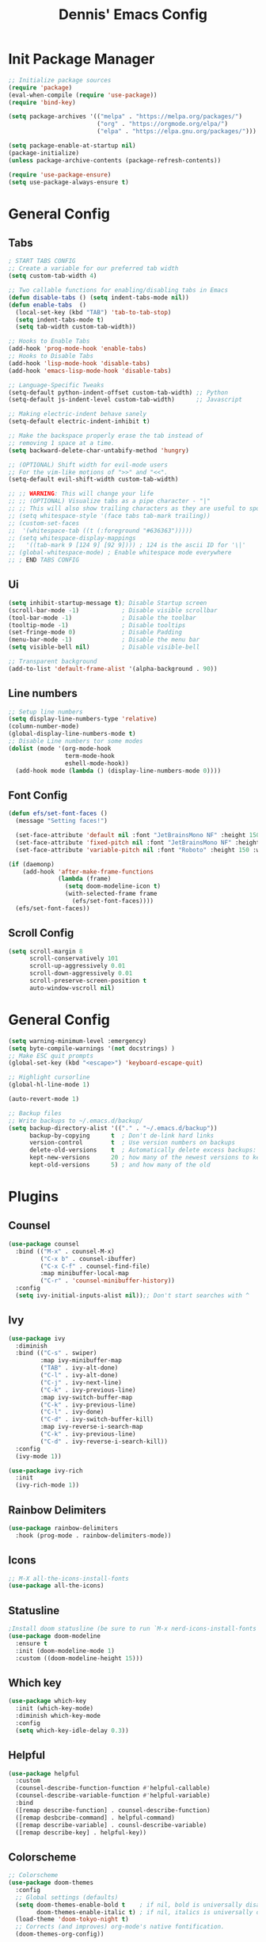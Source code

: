 #+title: Dennis'  Emacs Config
#+PROPERTY: header-args:emacs-lisp :tangle ./init.el :mkdirp yes

* Init Package Manager

#+begin_src emacs-lisp
  ;; Initialize package sources
  (require 'package)			
  (eval-when-compile (require 'use-package)) 
  (require 'bind-key)			   

  (setq package-archives '(("melpa" . "https://melpa.org/packages/")
                           ("org" . "https://orgmode.org/elpa/")
                           ("elpa" . "https://elpa.gnu.org/packages/")))

  (setq package-enable-at-startup nil)
  (package-initialize)
  (unless package-archive-contents (package-refresh-contents))

  (require 'use-package-ensure)
  (setq use-package-always-ensure t)

#+end_src

* General Config
** Tabs

#+begin_src emacs-lisp
; START TABS CONFIG
;; Create a variable for our preferred tab width
(setq custom-tab-width 4)

;; Two callable functions for enabling/disabling tabs in Emacs
(defun disable-tabs () (setq indent-tabs-mode nil))
(defun enable-tabs  ()
  (local-set-key (kbd "TAB") 'tab-to-tab-stop)
  (setq indent-tabs-mode t)
  (setq tab-width custom-tab-width))

;; Hooks to Enable Tabs
(add-hook 'prog-mode-hook 'enable-tabs)
;; Hooks to Disable Tabs
(add-hook 'lisp-mode-hook 'disable-tabs)
(add-hook 'emacs-lisp-mode-hook 'disable-tabs)

;; Language-Specific Tweaks
(setq-default python-indent-offset custom-tab-width) ;; Python
(setq-default js-indent-level custom-tab-width)      ;; Javascript

;; Making electric-indent behave sanely
(setq-default electric-indent-inhibit t)

;; Make the backspace properly erase the tab instead of
;; removing 1 space at a time.
(setq backward-delete-char-untabify-method 'hungry)

;; (OPTIONAL) Shift width for evil-mode users
;; For the vim-like motions of ">>" and "<<".
(setq-default evil-shift-width custom-tab-width)

;; ;; WARNING: This will change your life
;; ;; (OPTIONAL) Visualize tabs as a pipe character - "|"
;; ;; This will also show trailing characters as they are useful to spot.
;; (setq whitespace-style '(face tabs tab-mark trailing))
;; (custom-set-faces
;;  '(whitespace-tab ((t (:foreground "#636363")))))
;; (setq whitespace-display-mappings
;;   '((tab-mark 9 [124 9] [92 9]))) ; 124 is the ascii ID for '\|'
;; (global-whitespace-mode) ; Enable whitespace mode everywhere
;; ; END TABS CONFIG
#+end_src
** Ui 

#+begin_src emacs-lisp
  (setq inhibit-startup-message t); Disable Startup screen
  (scroll-bar-mode -1)            ; Disable visible scrollbar
  (tool-bar-mode -1)              ; Disable the toolbar
  (tooltip-mode -1)               ; Disable tooltips
  (set-fringe-mode 0)             ; Disable Padding
  (menu-bar-mode -1)              ; Disable the menu bar
  (setq visible-bell nil)         ; Disable visible-bell

  ;; Transparent background
  (add-to-list 'default-frame-alist '(alpha-background . 90))
#+end_src

** Line numbers

#+begin_src emacs-lisp
  ;; Setup line numbers
  (setq display-line-numbers-type 'relative)
  (column-number-mode)
  (global-display-line-numbers-mode t)
  ;; Disable Line numbers tor some modes
  (dolist (mode '(org-mode-hook
                  term-mode-hook
                  eshell-mode-hook))
    (add-hook mode (lambda () (display-line-numbers-mode 0))))
#+end_src

** Font Config
#+begin_src emacs-lisp
  (defun efs/set-font-faces ()
    (message "Setting faces!")

    (set-face-attribute 'default nil :font "JetBrainsMono NF" :height 150)
    (set-face-attribute 'fixed-pitch nil :font "JetBrainsMono NF" :height 150)
    (set-face-attribute 'variable-pitch nil :font "Roboto" :height 150 :weight 'regular))

  (if (daemonp)
      (add-hook 'after-make-frame-functions
                (lambda (frame)
                  (setq doom-modeline-icon t)
                  (with-selected-frame frame
                    (efs/set-font-faces))))
    (efs/set-font-faces))
#+end_src

** Scroll Config

#+begin_src emacs-lisp
  (setq scroll-margin 8
        scroll-conservatively 101
        scroll-up-aggressively 0.01
        scroll-down-aggressively 0.01
        scroll-preserve-screen-position t
        auto-window-vscroll nil)
#+end_src

* General Config

#+begin_src emacs-lisp
  (setq warning-minimum-level :emergency)
  (setq byte-compile-warnings '(not docstrings) )
  ;; Make ESC quit prompts
  (global-set-key (kbd "<escape>") 'keyboard-escape-quit)

  ;; Highlight cursorline
  (global-hl-line-mode 1)

  (auto-revert-mode 1)

  ;; Backup files
  ;; Write backups to ~/.emacs.d/backup/
  (setq backup-directory-alist '(("." . "~/.emacs.d/backup"))
        backup-by-copying      t  ; Don't de-link hard links
        version-control        t  ; Use version numbers on backups
        delete-old-versions    t  ; Automatically delete excess backups:
        kept-new-versions      20 ; how many of the newest versions to keep
        kept-old-versions      5) ; and how many of the old
#+end_src



* Plugins

** Counsel

#+begin_src emacs-lisp
  (use-package counsel
    :bind (("M-x" . counsel-M-x)
           ("C-x b" . counsel-ibuffer)
           ("C-x C-f" . counsel-find-file)
           :map minibuffer-local-map
           ("C-r" . 'counsel-minibuffer-history))
    :config
    (setq ivy-initial-inputs-alist nil));; Don't start searches with ^
#+end_src

** Ivy

#+begin_src emacs-lisp
  (use-package ivy
    :diminish
    :bind (("C-s" . swiper)
           :map ivy-minibuffer-map
           ("TAB" . ivy-alt-done)	
           ("C-l" . ivy-alt-done)
           ("C-j" . ivy-next-line)
           ("C-k" . ivy-previous-line)
           :map ivy-switch-buffer-map
           ("C-k" . ivy-previous-line)
           ("C-l" . ivy-done)
           ("C-d" . ivy-switch-buffer-kill)
           :map ivy-reverse-i-search-map
           ("C-k" . ivy-previous-line)
           ("C-d" . ivy-reverse-i-search-kill))
    :config
    (ivy-mode 1))

  (use-package ivy-rich
    :init
    (ivy-rich-mode 1))
#+end_src

** Rainbow Delimiters

#+begin_src emacs-lisp
  (use-package rainbow-delimiters
    :hook (prog-mode . rainbow-delimiters-mode))
#+end_src

** Icons

#+begin_src emacs-lisp
  ;; M-X all-the-icons-install-fonts
  (use-package all-the-icons)
#+end_src

** Statusline

#+begin_src emacs-lisp
  ;Install doom statusline (be sure to run `M-x nerd-icons-install-fonts`)
  (use-package doom-modeline
    :ensure t
    :init (doom-modeline-mode 1)
    :custom ((doom-modeline-height 15)))
#+end_src

** Which key

#+begin_src emacs-lisp
  (use-package which-key
    :init (which-key-mode)
    :diminish which-key-mode
    :config
    (setq which-key-idle-delay 0.3))
#+end_src

** Helpful

#+begin_src emacs-lisp
  (use-package helpful
    :custom
    (counsel-describe-function-function #'helpful-callable)
    (counsel-describe-variable-function #'helpful-variable)
    :bind
    ([remap describe-function] . counsel-describe-function)
    ([remap desbcribe-command] . helpful-command)
    ([remap describe-variable] . counsl-describe-variable)
    ([remap describe-key] . helpful-key))
#+end_src

** Colorscheme

#+begin_src emacs-lisp
  ;; Colorscheme
  (use-package doom-themes
    :config
    ;; Global settings (defaults)
    (setq doom-themes-enable-bold t    ; if nil, bold is universally disabled
          doom-themes-enable-italic t) ; if nil, italics is universally disabled
    (load-theme 'doom-tokyo-night t)
    ;; Corrects (and improves) org-mode's native fontification.
    (doom-themes-org-config))
#+end_src

** Keybinds 

*** General.el

#+begin_src emacs-lisp
  (use-package general
    :ensure t
    :after evil
    :config
    (general-create-definer tyrant-def
      :states '(normal insert motion emacs)
      :keymaps 'override
      :prefix "SPC"
      :non-normal-prefix "M-SPC")
    (tyrant-def "" nil)

    (tyrant-def
      "sv" 'evil-window-vsplit
      "sh" 'evil-window-split
      "y" 'clipboard-kill-ring-save
      "p" 'clipboard-yank))
  (setq x-select-enable-clipboard nil)
  (setq x-select-enable-primary nil)
#+end_src

*** Evil mode

#+begin_src emacs-lisp
  (defun efs/evil-yank-advice (orig-fn beg end &rest args)
    (set-face-attribute 'pulse-highlight-face nil :background "#cccccc" :foreground "#ffffff")
    (pulse-momentary-highlight-region beg end 'pulse-highlight-face)
    (apply orig-fn beg end args))


  ;; Vim keybinds
  (use-package evil
    :init
    (setq evil-want-integration t)
    (setq evil-want-keybinding nil)
    (setq evil-want-C-u-scroll t)
    (setq evil-want-C-i-jump nil)
    :config
    (evil-mode 1)
    (define-key evil-insert-state-map (kbd "C-g") 'evil-normal-state)
    (define-key evil-insert-state-map (kbd "C-h") 'evil-delete-backward-char-and-join)

    (define-key evil-normal-state-map (kbd "C-h") 'evil-window-left)
    (define-key evil-normal-state-map (kbd "C-j") 'evil-window-down)
    (define-key evil-normal-state-map (kbd "C-k") 'evil-window-up)
    (define-key evil-normal-state-map (kbd "C-l") 'evil-window-right)

    (define-key evil-normal-state-map (kbd "M-h") 'evil-shift-left)
    (define-key evil-normal-state-map (kbd "M-j") 'evil-collection-unimpaired-move-text-down)
    (define-key evil-normal-state-map (kbd "M-k") 'evil-collection-unimpaired-move-text-up)
    (define-key evil-normal-state-map (kbd "M-l") 'evil-shift-right)

    (define-key evil-normal-state-map (kbd "C-q") 'evil-window-delete)

    (define-key evil-normal-state-map (kbd "-") 'dired-jump)

    (advice-add 'evil-yank :around efs/evil-yank-advice)

    ;; Use visual line motions even outside of visual-line-mode buffers
    (evil-global-set-key 'motion "j" 'evil-next-visual-line)
    (evil-global-set-key 'motion "k" 'evil-previous-visual-line)

    (evil-set-initial-state 'messages-buffer-mode 'normal)
    (evil-set-initial-state 'dashboard-mode 'normal))

  (use-package evil-collection
    :after evil
    :config
    (evil-collection-init))
#+end_src

** Org Mode Config
#+begin_src emacs-lisp
  (defun efs/org-mode-setup ()
    (org-indent-mode)
    (variable-pitch-mode 1)
    (visual-line-mode 1))

  (defun efs/org-font-setup ()
    ;; Replace list hyphen with dot
    (font-lock-add-keywords 'org-mode
                            '(("^ *\\([-]\\) "
                               (0 (prog1 () (compose-region (match-beginning 1) (match-end 1) "•"))))))

    ;; Set faces for heading levels
    (dolist (face '((org-level-1 . 1.2)
                    (org-level-2 . 1.1)
                    (org-level-3 . 1.05)
                    (org-level-4 . 1.0)
                    (org-level-5 . 1.1)
                    (org-level-6 . 1.1)
                    (org-level-7 . 1.1)
                    (org-level-8 . 1.1)))
      (set-face-attribute (car face) nil :font "Roboto" :weight 'bold :height (cdr face)))

    ;; Ensure that anything that should be fixed-pitch in Org files appears that way
    (set-face-attribute 'org-block nil :foreground nil :inherit 'fixed-pitch)
    (set-face-attribute 'org-code nil   :inherit '(shadow fixed-pitch))
    (set-face-attribute 'org-table nil   :inherit '(shadow fixed-pitch))
    (set-face-attribute 'org-verbatim nil :inherit '(shadow fixed-pitch))
    (set-face-attribute 'org-special-keyword nil :inherit '(font-lock-comment-face fixed-pitch))
    (set-face-attribute 'org-meta-line nil :inherit '(font-lock-comment-face fixed-pitch))
    (set-face-attribute 'org-checkbox nil :inherit 'fixed-pitch))

  (use-package org
    :hook (org-mode . efs/org-mode-setup)
    :config
    (setq org-ellipsis " ▾")
    (efs/org-font-setup))

  (use-package org-bullets
    :after org
    :hook (org-mode . org-bullets-mode)
    :custom
    (org-bullets-bullet-list '("◉" "○" "●" "○" "●" "○" "●")))

  (defun efs/org-mode-visual-fill ()
    (setq visual-fill-column-width 100
          visual-fill-column-center-text t)
    (visual-fill-column-mode 1))

  (use-package visual-fill-column
    :hook (org-mode . efs/org-mode-visual-fill))

  (org-babel-do-load-languages
   'org-babel-load-languages
   '((emacs-lisp . t)
     (python . t)))

  ;; Automatically tangle our Emacs.org config file when we save it
  (defun efs/org-babel-tangle-config ()
    (when (string-equal (buffer-file-name)
                        (expand-file-name "~/.config/emacs/Emacs.org"))
      ;; Dynamic scoping to the rescue
      (let ((org-confirm-babel-evaluate nil))
        (org-babel-tangle))))

  (add-hook 'org-mode-hook (lambda () (add-hook 'after-save-hook #'efs/org-babel-tangle-config)))
#+end_src

** Lsp
*** Rust lang
#+begin_src emacs-lisp
  (add-to-list 'auto-mode-alist '("\\.rs\\'" . rust-ts-mode))

  (use-package rust-ts-mode
    :hook ((rust-ts-mode . eglot-ensure)
           (rust-ts-mode . corfu-mode))
    :config
    (add-to-list 'exec-path "/home/dennis/.cargo/bin")
    (setenv "PATH" (concat (getenv "PATH") ":/home/dennis/.cargo/bin")))
#+end_src
*** Completion
#+begin_src emacs-lisp

  (use-package corfu
    ;; Optional customizations
    :custom
    (corfu-cycle t)                ;; Enable cycling for `corfu-next/previous'
    (corfu-auto t)                 ;; Enable auto completion
    ;; (corfu-separator ?\s)          ;; Orderless field separator
    ;; (corfu-quit-at-boundary nil)   ;; Never quit at completion boundary
    (corfu-quit-no-match nil)      ;; Never quit, even if there is no match
    ;; (corfu-preview-current nil)    ;; Disable current candidate preview
    ;; (corfu-preselect 'prompt)      ;; Preselect the prompt
    ;; (corfu-on-exact-match nil)     ;; Configure handling of exact matches
    ;; (corfu-scroll-margin 5)        ;; Use scroll margin

    ;; Enable Corfu only for certain modes.
    ;; :hook ((prog-mode . corfu-mode)
    ;;        (shell-mode . corfu-mode)
    ;;        (eshell-mode . corfu-mode))

    ;; Recommended: Enable Corfu globally.  This is recommended since Dabbrev can
    ;; be used globally (M-/).  See also the customization variable
    ;; `global-corfu-modes' to exclude certain modes.
    :init
    (global-corfu-mode))

  ;; A few more useful configurations...
  (use-package emacs
    :init
    ;; TAB cycle if there are only few candidates
    (setq completion-cycle-threshold 3)

    ;; Emacs 28: Hide commands in M-x which do not apply to the current mode.
    ;; Corfu commands are hidden, since they are not supposed to be used via M-x.
    ;; (setq read-extended-command-predicate
    ;;       #'command-completion-default-include-p)

    ;; Enable indentation+completion using the TAB key.
    ;; `completion-at-point' is often bound to M-TAB.
    (setq tab-always-indent 'complete))
  ;; Use Dabbrev with Corfu!

  (use-package dabbrev
    ;; Swap M-/ and C-M-/
    :bind (("M-/" . dabbrev-completion)
           ("C-M-/" . dabbrev-expand))
    ;; Other useful Dabbrev configurations.
    :custom
    (dabbrev-ignored-buffer-regexps '("\\.\\(?:pdf\\|jpe?g\\|png\\)\\'")))


  (setq-local corfu-auto-delay  0 ;; TOO SMALL - NOT RECOMMENDED
              corfu-auto-prefix 1 ;; TOO SMALL - NOT RECOMMENDED
              completion-styles '(basic))

  ;; Add extensions
  (use-package cape
    ;; Bind dedicated completion commands
    ;; Alternative prefix keys: C-c p, M-p, M-+, ...
    :bind (("C-c p p" . completion-at-point) ;; capf
           ("C-c p t" . complete-tag)        ;; etags
           ("C-c p d" . cape-dabbrev)        ;; or dabbrev-completion
           ("C-c p h" . cape-history)
           ("C-c p f" . cape-file)
           ("C-c p k" . cape-keyword)
           ("C-c p s" . cape-elisp-symbol)
           ("C-c p e" . cape-elisp-block)
           ("C-c p a" . cape-abbrev)
           ("C-c p l" . cape-line)
           ("C-c p w" . cape-dict)
           ("C-c p :" . cape-emoji)
           ("C-c p \\" . cape-tex)
           ("C-c p _" . cape-tex)
           ("C-c p ^" . cape-tex)
           ("C-c p &" . cape-sgml)
           ("C-c p r" . cape-rfc1345))
    :init
    ;; Add to the global default value of `completion-at-point-functions' which is
    ;; used by `completion-at-point'.  The order of the functions matters, the
    ;; first function returning a result wins.  Note that the list of buffer-local
    ;; completion functions takes precedence over the global list.
    (add-to-list 'completion-at-point-functions #'cape-dabbrev)
    (add-to-list 'completion-at-point-functions #'cape-file)
    (add-to-list 'completion-at-point-functions #'cape-elisp-block)
    ;;(add-to-list 'completion-at-point-functions #'cape-history)
    ;;(add-to-list 'completion-at-point-functions #'cape-keyword)
    ;;(add-to-list 'completion-at-point-functions #'cape-tex)
    ;;(add-to-list 'completion-at-point-functions #'cape-sgml)
    ;;(add-to-list 'completion-at-point-functions #'cape-rfc1345)
    ;;(add-to-list 'completion-at-point-functions #'cape-abbrev)
    ;;(add-to-list 'completion-at-point-functions #'cape-dict)
    ;;(add-to-list 'completion-at-point-functions #'cape-elisp-symbol)
    ;;(add-to-list 'completion-at-point-functions #'cape-line)
    )

  (use-package kind-icon
    :ensure t
    :after corfu
    :custom
    (kind-icon-default-face 'corfu-default) ; to compute blended backgrounds correctly
    :config
    (add-to-list 'corfu-margin-formatters #'kind-icon-margin-formatter))

#+end_src

** Commentgs
#+begin_src emacs-lisp
  (use-package evil-nerd-commenter
    :bind ("M-;" . evilnc-comment-or-uncomment-lines))
                                          ; (use-package evil-nerd-commenter) 
  ;; (use-package evil-nerd-commenter
  ;;   :init
  ;;   (evilnc-default-hotkeys)
  ;;   (setq evilnc-comment-operator "gcc"))

#+end_src

** Treesitter
#+begin_src emacs-lisp
  (use-package tree-sitter-langs)

  (use-package tree-sitter
    :config
    (require 'tree-sitter-langs)
    (global-tree-sitter-mode)
    (add-hook 'tree-sitter-after-on-hook #'tree-sitter-hl-mode))

  (setq treesit-language-source-alist
        '((bash "https://github.com/tree-sitter/tree-sitter-bash")
          (cmake "https://github.com/uyha/tree-sitter-cmake")
          (css "https://github.com/tree-sitter/tree-sitter-css")
          (elisp "https://github.com/Wilfred/tree-sitter-elisp")
          (go "https://github.com/tree-sitter/tree-sitter-go")
          (html "https://github.com/tree-sitter/tree-sitter-html")
          (javascript "https://github.com/tree-sitter/tree-sitter-javascript" "master" "src")
          (json "https://github.com/tree-sitter/tree-sitter-json")
          (make "https://github.com/alemuller/tree-sitter-make")
          (markdown "https://github.com/ikatyang/tree-sitter-markdown")
          (python "https://github.com/tree-sitter/tree-sitter-python")
          (toml "https://github.com/tree-sitter/tree-sitter-toml")
          (rust "https://github.com/tree-sitter/tree-sitter-rust")
          (tsx "https://github.com/tree-sitter/tree-sitter-typescript" "master" "tsx/src")
          (typescript "https://github.com/tree-sitter/tree-sitter-typescript" "master" "typescript/src")
          (yaml "https://github.com/ikatyang/tree-sitter-yaml")))
#+end_src

** Vterm 

#+begin_src emacs-lisp
  (use-package vterm
    :commands vterm
    :config
    (setq vterm-shell "fish")                       ;; Set this to customize the shell to launch
    (setq vterm-max-scrollback 10000))
#+end_src

** Dired

#+begin_src emacs-lisp
  (use-package dired
    :ensure nil
    :commands (dired dired-jump)
    ;; :bind (("C-x C-j" . dired-jump))
                                          ;:bind (("C-x C-j" . dired-jump))
    :custom ((dired-listing-switches "-agho --group-directories-first"))
    :config
    (evil-collection-define-key 'normal 'dired-mode-map
      "h" 'dired-single-up-directory
      "l" 'dired-single-buffer))

  (use-package dired-single)

  (use-package all-the-icons-dired
    :hook (dired-mode . all-the-icons-dired-mode))

  (use-package dired-open
    :config
    ;; Doesn't work as expected!
    ;;(add-to-list 'dired-open-functions #'dired-open-xdg t)
    (setq dired-open-extensions '(("png" . "feh")
                                  ("mkv" . "mpv"))))
#+end_src

* Path

#+begin_src emacs-lisp
  (setq exec-path (append exec-path '("/run/user/1000/fnm_multishells/67954_1702151293507/bin/npm")))
  (setq exec-path (append exec-path '("/run/user/1000/fnm_multishells/67954_1702151293507/bin")))
  (setq exec-path (append exec-path '("/home/dennis/.cargo/bin/rust-analyzer")))
#+end_src

** AutoPairs
#+begin_src emacs-lisp
  (use-package electric-pair-mode
    :hook (prog-mode . electric-pair-mode))
#+end_src
